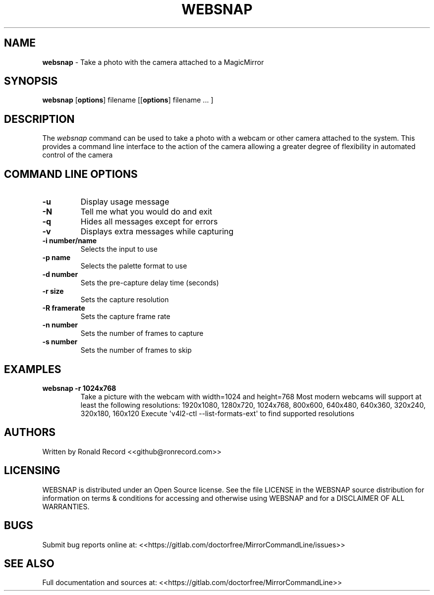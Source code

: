 .\" Automatically generated by Pandoc 2.16.2
.\"
.TH "WEBSNAP" "1" "December 07, 2021" "websnap 2.6" "User Manual"
.hy
.SH NAME
.PP
\f[B]websnap\f[R] - Take a photo with the camera attached to a
MagicMirror
.SH SYNOPSIS
.PP
\f[B]websnap\f[R] [\f[B]options\f[R]] filename [[\f[B]options\f[R]]
filename ...
]
.SH DESCRIPTION
.PP
The \f[I]websnap\f[R] command can be used to take a photo with a webcam
or other camera attached to the system.
This provides a command line interface to the action of the camera
allowing a greater degree of flexibility in automated control of the
camera
.SH COMMAND LINE OPTIONS
.TP
\f[B]-u\f[R]
Display usage message
.TP
\f[B]-N\f[R]
Tell me what you would do and exit
.TP
\f[B]-q\f[R]
Hides all messages except for errors
.TP
\f[B]-v\f[R]
Displays extra messages while capturing
.TP
\f[B]-i number/name\f[R]
Selects the input to use
.TP
\f[B]-p name\f[R]
Selects the palette format to use
.TP
\f[B]-d number\f[R]
Sets the pre-capture delay time (seconds)
.TP
\f[B]-r size\f[R]
Sets the capture resolution
.TP
\f[B]-R framerate\f[R]
Sets the capture frame rate
.TP
\f[B]-n number\f[R]
Sets the number of frames to capture
.TP
\f[B]-s number\f[R]
Sets the number of frames to skip
.SH EXAMPLES
.TP
\f[B]websnap -r 1024x768\f[R]
Take a picture with the webcam with width=1024 and height=768 Most
modern webcams will support at least the following resolutions:
1920x1080, 1280x720, 1024x768, 800x600, 640x480, 640x360, 320x240,
320x180, 160x120 Execute \[aq]v4l2-ctl --list-formats-ext\[aq] to find
supported resolutions
.SH AUTHORS
.PP
Written by Ronald Record <<github@ronrecord.com>>
.SH LICENSING
.PP
WEBSNAP is distributed under an Open Source license.
See the file LICENSE in the WEBSNAP source distribution for information
on terms & conditions for accessing and otherwise using WEBSNAP and for
a DISCLAIMER OF ALL WARRANTIES.
.SH BUGS
.PP
Submit bug reports online at:
<<https://gitlab.com/doctorfree/MirrorCommandLine/issues>>
.SH SEE ALSO
.PP
Full documentation and sources at:
<<https://gitlab.com/doctorfree/MirrorCommandLine>>
